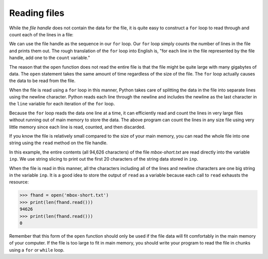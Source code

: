 Reading files
-------------
.. index::
    pair: Reading; File
    single: Counter
    pair: File; Open

While the *file handle* does not contain the data for the
file, it is quite easy to construct a ``for`` loop to read
through and count each of the lines in a file:

.. activecode:: fileLines
    :caption: Opening and counting the lines in a file
    :datafile: mbox-short.txt

    fhand = open('mbox-short.txt')
    count = 0
    for line in fhand:
        count = count + 1
    print('Line Count:', count)

We can use the file handle as the sequence in our ``for`` loop.
Our ``for`` loop simply counts the number of lines in the file
and prints them out. The rough translation of the ``for`` loop
into English is, "for each line in the file represented by the file
handle, add one to the ``count`` variable."

The reason that the ``open`` function does not read the entire
file is that the file might be quite large with many gigabytes of data.
The ``open`` statement takes the same amount of time regardless
of the size of the file. The ``for`` loop actually causes the
data to be read from the file.

When the file is read using a ``for`` loop in this manner,
Python takes care of splitting the data in the file into separate lines
using the newline character. Python reads each line through the newline
and includes the newline as the last character in the ``line``
variable for each iteration of the ``for`` loop.

Because the ``for`` loop reads the data one line at a time, it
can efficiently read and count the lines in very large files without
running out of main memory to store the data. The above program can
count the lines in any size file using very little memory since each
line is read, counted, and then discarded.

.. fillintheblank:: file-read-fitb-lines
    :practice: T

    When using a for loop to read lines, how many lines are read at a time?

    - :([Oo]ne)|1: When using a for loop, the program reads each line individually.
      :.*: Try again.

If you know the file is relatively small compared to the size of your
main memory, you can read the whole file into one string using the
``read`` method on the file handle.

.. activecode:: fileSlice
    :caption: Using the read function with files
    :datafile: mbox-short.txt

    fhand = open('mbox-short.txt')
    inp = fhand.read()
    print(len(inp))
    print(inp[:20])


In this example, the entire contents (all 94,626 characters) of the file
*mbox-short.txt* are read directly into the variable
``inp``. We use string slicing to print out the first 20
characters of the string data stored in ``inp``.

When the file is read in this manner, all the characters including all
of the lines and newline characters are one big string in the variable
``inp``. It is a good idea to store the output of ``read`` as a variable
because each call to ``read`` exhausts the resource:

.. code-block:: python

    >>> fhand = open('mbox-short.txt')
    >>> print(len(fhand.read()))
    94626
    >>> print(len(fhand.read()))
    0


Remember that this form of the ``open`` function should only be used
if the file data will fit comfortably in the main memory of your computer.
If the file is too large to fit in main memory, you should write your
program to read the file in chunks using a ``for`` or ``while`` loop.

.. parsonsprob:: file-read-pp-code
    :practice: T
    :numbered: left
    :adaptive:

    Put the following code in order so that it uses a for each loop to read the file and print out the total number of lines.
    -----
    count = 0
    file_handler = open('textFile.txt')
    =====
    for line in file_handler:
    =====
        count = count + 1
    =====
    print('Line Count:', count)
